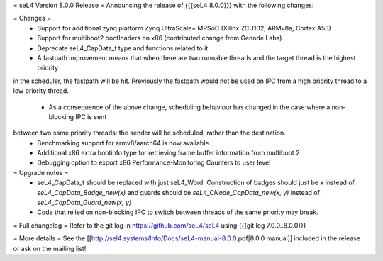 = seL4 Version 8.0.0 Release =
Announcing the release of {{{seL4 8.0.0}}} with the following changes:

= Changes =
 * Support for additional zynq platform Zynq UltraScale+ MPSoC (Xilinx ZCU102, ARMv8a, Cortex A53)
 * Support for multiboot2 bootloaders on x86 (contributed change from Genode Labs)
 * Deprecate seL4_CapData_t type and functions related to it
 * A fastpath improvement means that when there are two runnable threads and the target thread is the highest priority 
in the scheduler, the fastpath will be hit. Previously the fastpath would not be used on IPC from a high priority 
thread to a low priority thread.
 * As a consequence of the above change, scheduling behaviour has changed in the case where a non-blocking IPC is sent 
between two same priority threads: the sender will be scheduled, rather than the destination.
 * Benchmarking support for armv8/aarch64 is now available.
 * Additional x86 extra bootinfo type for retrieving frame buffer information from multiboot 2 
 * Debugging option to export x86 Performance-Monitoring Counters to user level

= Upgrade notes =
 * seL4_CapData_t should be replaced with just seL4_Word. Construction of badges should just be `x` instead of
   `seL4_CapData_Badge_new(x)` and guards should be `seL4_CNode_CapData_new(x, y)` instead of
   `seL4_CapData_Guard_new(x, y)`
 * Code that relied on non-blocking IPC to switch between threads of the same priority may break.

= Full changelog =
Refer to the git log in https://github.com/seL4/seL4 using {{{git log 7.0.0..8.0.0}}}

= More details =
See the [[http://sel4.systems/Info/Docs/seL4-manual-8.0.0.pdf|8.0.0 manual]] included in the release or ask on the mailing list!
